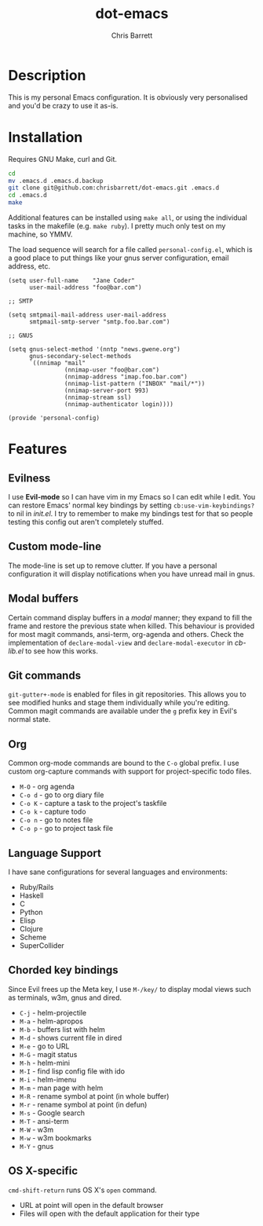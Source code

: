 #+TITLE: dot-emacs
#+AUTHOR: Chris Barrett

* Description
This is my personal Emacs configuration. It is obviously very personalised and you'd be crazy to use it as-is.

* Installation
Requires GNU Make, curl and Git.

#+BEGIN_SRC sh
  cd
  mv .emacs.d .emacs.d.backup
  git clone git@github.com:chrisbarrett/dot-emacs.git .emacs.d
  cd .emacs.d
  make
#+END_SRC

Additional features can be installed using =make all=, or using the individual tasks in the makefile (e.g. =make ruby=). I pretty much only test on my machine, so YMMV.

The load sequence will search for a file called =personal-config.el=, which is a
good place to put things like your gnus server configuration, email address, etc.

#+BEGIN_SRC elisp
  (setq user-full-name    "Jane Coder"
        user-mail-address "foo@bar.com")

  ;; SMTP

  (setq smtpmail-mail-address user-mail-address
        smtpmail-smtp-server "smtp.foo.bar.com")

  ;; GNUS

  (setq gnus-select-method '(nntp "news.gwene.org")
        gnus-secondary-select-methods
        `((nnimap "mail"
                  (nnimap-user "foo@bar.com")
                  (nnimap-address "imap.foo.bar.com")
                  (nnimap-list-pattern ("INBOX" "mail/*"))
                  (nnimap-server-port 993)
                  (nnimap-stream ssl)
                  (nnimap-authenticator login))))

  (provide 'personal-config)
#+END_SRC

* Features
** Evilness
I use *Evil-mode* so I can have vim in my Emacs so I can edit while I edit. You
can restore Emacs' normal key bindings by setting =cb:use-vim-keybindings?= to
nil in /init.el/. I try to remember to make my bindings test for that so people
testing this config out aren't completely stuffed.

** Custom mode-line
The mode-line is set up to remove clutter. If you have a personal configuration
it will display notifications when you have unread mail in gnus.

** Modal buffers
Certain command display buffers in a /modal/ manner; they expand to fill the
frame and restore the previous state when killed. This behaviour is provided for
most magit commands, ansi-term, org-agenda and others. Check the implementation
of =declare-modal-view= and =declare-modal-executor= in /cb-lib.el/ to see how
this works.

** Git commands
=git-gutter+-mode= is enabled for files in git repositories. This allows you to
see modified hunks and stage them individually while you're editing. Common
magit commands are available under the =g= prefix key in Evil's normal state.

** Org
Common org-mode commands are bound to the =C-o= global prefix. I use custom
org-capture commands with support for project-specific todo files.
- =M-O= - org agenda
- =C-o d= - go to org diary file
- =C-o K= - capture a task to the project's taskfile
- =C-o k= - capture todo
- =C-o n= - go to notes file
- =C-o p= - go to project task file

** Language Support
I have sane configurations for several languages and environments:
- Ruby/Rails
- Haskell
- C
- Python
- Elisp
- Clojure
- Scheme
- SuperCollider

** Chorded key bindings
Since Evil frees up the Meta key, I use =M-/key/= to display modal views such
as terminals, w3m, gnus and dired.
- =C-j= - helm-projectile
- =M-a= - helm-apropos
- =M-b= - buffers list with helm
- =M-d= - shows current file in dired
- =M-e= - go to URL
- =M-G= - magit status
- =M-h= - helm-mini
- =M-I= - find lisp config file with ido
- =M-i= - helm-imenu
- =M-m= - man page with helm
- =M-R= - rename symbol at point  (in whole buffer)
- =M-r= - rename symbol at point (in defun)
- =M-s= - Google search
- =M-T= - ansi-term
- =M-W= - w3m
- =M-w= - w3m bookmarks
- =M-Y= - gnus

** OS X-specific
=cmd-shift-return= runs OS X's =open= command.
+ URL at point will open in the default browser
+ Files will open with the default application for their type
